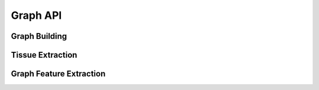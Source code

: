 Graph API
=============

Graph Building
--------------------

.. autoapiclass:: pathml.graph.preprocessing.BaseGraphBuilder
.. autoapiclass:: pathml.graph.preprocessing.KNNGraphBuilder
.. autoapiclass:: pathml.graph.preprocessing.RAGGraphBuilder
.. autoapiclass:: pathml.graph.preprocessing.MSTGraphBuilder

Tissue Extraction
------------------

.. autoapiclass:: pathml.graph.preprocessing.SuperpixelExtractor
.. autoapiclass:: pathml.graph.preprocessing.SLICSuperpixelExtractor
.. autoapiclass:: pathml.graph.preprocessing.MergedSuperpixelExtractor
.. autoapiclass:: pathml.graph.preprocessing.ColorMergedSuperpixelExtractor

Graph Feature Extraction
-------------------------

.. autoapiclass:: pathml.graph.preprocessing.GraphFeatureExtractor
    :members:
